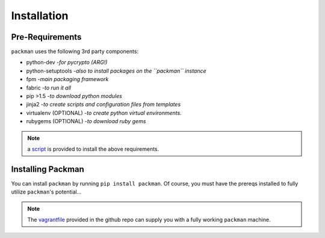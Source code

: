 ============
Installation
============

Pre-Requirements
----------------
``packman`` uses the following 3rd party components:

- python-dev -*for pycrypto (ARG!)*
- python-setuptools -*also to install packages on the ``packman`` instance*
- fpm -*main packaging framework*
- fabric -*to run it all*
- pip >1.5 -*to download python modules*
- jinja2 -*to create scripts and configuration files from templates*
- virtualenv (OPTIONAL) -*to create python virtual environments.*
- rubygems (OPTIONAL) -*to download ruby gems*

.. note:: a `script <https://github.com/cloudify-cosmo/packman/blob/develop/vagrant/provision.sh>`_ is provided to install the above requirements.

Installing Packman
------------------
You can install ``packman`` by running ``pip install packman``.
Of course, you must have the prereqs installed to fully utilize ``packman``'s potential...

.. note:: The `vagrantfile <https://github.com/cloudify-cosmo/packman/blob/develop/vagrant/Vagrantfile>`_ provided in the github repo can supply you with a fully working ``packman`` machine.
